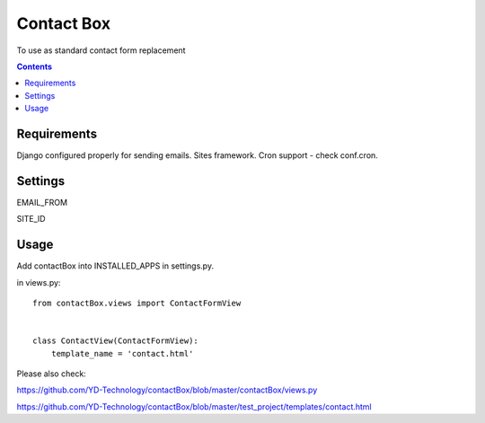 ***********
Contact Box
***********

.. image:: https://travis-ci.org/YD-Technology/contactBox.png?branch=master   :target: https://travis-ci.org/YD-Technology/contactBox


.. image:: https://coveralls.io/repos/YD-Technology/contactBox/badge.png
  :target: https://coveralls.io/r/YD-Technology/contactBox


To use as standard contact form replacement

.. contents::

Requirements
============

Django configured properly for sending emails. Sites framework.
Cron support - check conf.cron.

Settings
========

EMAIL_FROM

SITE_ID


Usage
=====

Add contactBox into INSTALLED_APPS in settings.py.

in views.py:

::

    from contactBox.views import ContactFormView


    class ContactView(ContactFormView):
        template_name = 'contact.html'

Please also check:

https://github.com/YD-Technology/contactBox/blob/master/contactBox/views.py

https://github.com/YD-Technology/contactBox/blob/master/test_project/templates/contact.html
